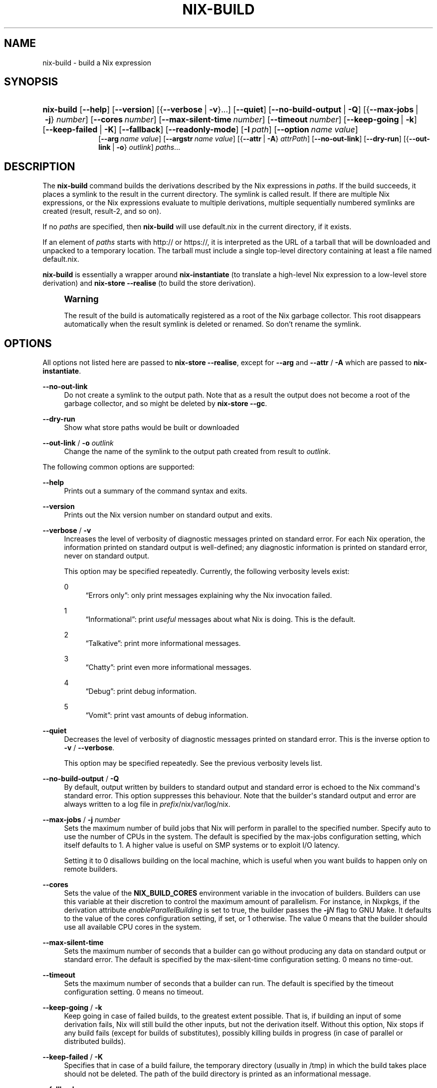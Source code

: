 '\" t
.\"     Title: nix-build
.\"    Author: Eelco Dolstra
.\" Generator: DocBook XSL Stylesheets v1.79.2 <http://docbook.sf.net/>
.\"      Date: 01/01/1980
.\"    Manual: Command Reference
.\"    Source: Nix 2.3.16
.\"  Language: English
.\"
.TH "NIX\-BUILD" "1" "01/01/1980" "Nix 2\&.3\&.16" "Command Reference"
.\" -----------------------------------------------------------------
.\" * Define some portability stuff
.\" -----------------------------------------------------------------
.\" ~~~~~~~~~~~~~~~~~~~~~~~~~~~~~~~~~~~~~~~~~~~~~~~~~~~~~~~~~~~~~~~~~
.\" http://bugs.debian.org/507673
.\" http://lists.gnu.org/archive/html/groff/2009-02/msg00013.html
.\" ~~~~~~~~~~~~~~~~~~~~~~~~~~~~~~~~~~~~~~~~~~~~~~~~~~~~~~~~~~~~~~~~~
.ie \n(.g .ds Aq \(aq
.el       .ds Aq '
.\" -----------------------------------------------------------------
.\" * set default formatting
.\" -----------------------------------------------------------------
.\" disable hyphenation
.nh
.\" disable justification (adjust text to left margin only)
.ad l
.\" -----------------------------------------------------------------
.\" * MAIN CONTENT STARTS HERE *
.\" -----------------------------------------------------------------
.SH "NAME"
nix-build \- build a Nix expression
.SH "SYNOPSIS"
.HP \w'\fBnix\-build\fR\ 'u
\fBnix\-build\fR [\fB\-\-help\fR] [\fB\-\-version\fR] [{\fB\-\-verbose\fR\ |\ \fB\-v\fR}...] [\fB\-\-quiet\fR] [\fB\-\-no\-build\-output\fR\ |\ \fB\-Q\fR] [{\fB\-\-max\-jobs\fR\ |\ \fB\-j\fR}\ \fInumber\fR] [\fB\-\-cores\fR\ \fInumber\fR] [\fB\-\-max\-silent\-time\fR\ \fInumber\fR] [\fB\-\-timeout\fR\ \fInumber\fR] [\fB\-\-keep\-going\fR\ |\ \fB\-k\fR] [\fB\-\-keep\-failed\fR\ |\ \fB\-K\fR] [\fB\-\-fallback\fR] [\fB\-\-readonly\-mode\fR] [\fB\-I\fR\ \fIpath\fR] [\fB\-\-option\fR\ \fIname\fR\ \fIvalue\fR]
.br
[\fB\-\-arg\fR\ \fIname\fR\ \fIvalue\fR] [\fB\-\-argstr\fR\ \fIname\fR\ \fIvalue\fR] [{\fB\-\-attr\fR\ |\ \fB\-A\fR}\ \fIattrPath\fR] [\fB\-\-no\-out\-link\fR] [\fB\-\-dry\-run\fR] [{\fB\-\-out\-link\fR\ |\ \fB\-o\fR}\ \fIoutlink\fR] \fIpaths\fR...
.SH "DESCRIPTION"
.PP
The
\fBnix\-build\fR
command builds the derivations described by the Nix expressions in
\fIpaths\fR\&. If the build succeeds, it places a symlink to the result in the current directory\&. The symlink is called
result\&. If there are multiple Nix expressions, or the Nix expressions evaluate to multiple derivations, multiple sequentially numbered symlinks are created (result,
result\-2, and so on)\&.
.PP
If no
\fIpaths\fR
are specified, then
\fBnix\-build\fR
will use
default\&.nix
in the current directory, if it exists\&.
.PP
If an element of
\fIpaths\fR
starts with
http://
or
https://, it is interpreted as the URL of a tarball that will be downloaded and unpacked to a temporary location\&. The tarball must include a single top\-level directory containing at least a file named
default\&.nix\&.
.PP
\fBnix\-build\fR
is essentially a wrapper around
\fBnix\-instantiate\fR
(to translate a high\-level Nix expression to a low\-level store derivation) and
\fBnix\-store \-\-realise\fR
(to build the store derivation)\&.
.if n \{\
.sp
.\}
.RS 4
.it 1 an-trap
.nr an-no-space-flag 1
.nr an-break-flag 1
.br
.ps +1
\fBWarning\fR
.ps -1
.br
.PP
The result of the build is automatically registered as a root of the Nix garbage collector\&. This root disappears automatically when the
result
symlink is deleted or renamed\&. So don\(cqt rename the symlink\&.
.sp .5v
.RE
.SH "OPTIONS"
.PP
All options not listed here are passed to
\fBnix\-store \-\-realise\fR, except for
\fB\-\-arg\fR
and
\fB\-\-attr\fR
/
\fB\-A\fR
which are passed to
\fBnix\-instantiate\fR\&.
.PP
\fB\-\-no\-out\-link\fR
.RS 4
Do not create a symlink to the output path\&. Note that as a result the output does not become a root of the garbage collector, and so might be deleted by
\fBnix\-store \-\-gc\fR\&.
.RE
.PP
\fB\-\-dry\-run\fR
.RS 4
Show what store paths would be built or downloaded
.RE
.PP
\fB\-\-out\-link\fR / \fB\-o\fR \fIoutlink\fR
.RS 4
Change the name of the symlink to the output path created from
result
to
\fIoutlink\fR\&.
.RE
.PP
The following common options are supported:
.PP
\fB\-\-help\fR
.RS 4
Prints out a summary of the command syntax and exits\&.
.RE
.PP
\fB\-\-version\fR
.RS 4
Prints out the Nix version number on standard output and exits\&.
.RE
.PP
\fB\-\-verbose\fR / \fB\-v\fR
.RS 4
Increases the level of verbosity of diagnostic messages printed on standard error\&. For each Nix operation, the information printed on standard output is well\-defined; any diagnostic information is printed on standard error, never on standard output\&.
.sp
This option may be specified repeatedly\&. Currently, the following verbosity levels exist:
.PP
0
.RS 4
\(lqErrors only\(rq: only print messages explaining why the Nix invocation failed\&.
.RE
.PP
1
.RS 4
\(lqInformational\(rq: print
\fIuseful\fR
messages about what Nix is doing\&. This is the default\&.
.RE
.PP
2
.RS 4
\(lqTalkative\(rq: print more informational messages\&.
.RE
.PP
3
.RS 4
\(lqChatty\(rq: print even more informational messages\&.
.RE
.PP
4
.RS 4
\(lqDebug\(rq: print debug information\&.
.RE
.PP
5
.RS 4
\(lqVomit\(rq: print vast amounts of debug information\&.
.RE
.RE
.PP
\fB\-\-quiet\fR
.RS 4
Decreases the level of verbosity of diagnostic messages printed on standard error\&. This is the inverse option to
\fB\-v\fR
/
\fB\-\-verbose\fR\&.
.sp
This option may be specified repeatedly\&. See the previous verbosity levels list\&.
.RE
.PP
\fB\-\-no\-build\-output\fR / \fB\-Q\fR
.RS 4
By default, output written by builders to standard output and standard error is echoed to the Nix command\*(Aqs standard error\&. This option suppresses this behaviour\&. Note that the builder\*(Aqs standard output and error are always written to a log file in
\fIprefix\fR/nix/var/log/nix\&.
.RE
.PP
\fB\-\-max\-jobs\fR / \fB\-j\fR \fInumber\fR
.RS 4
Sets the maximum number of build jobs that Nix will perform in parallel to the specified number\&. Specify
auto
to use the number of CPUs in the system\&. The default is specified by the
max\-jobs
configuration setting, which itself defaults to
1\&. A higher value is useful on SMP systems or to exploit I/O latency\&.
.sp
Setting it to
0
disallows building on the local machine, which is useful when you want builds to happen only on remote builders\&.
.RE
.PP
\fB\-\-cores\fR
.RS 4
Sets the value of the
\fBNIX_BUILD_CORES\fR
environment variable in the invocation of builders\&. Builders can use this variable at their discretion to control the maximum amount of parallelism\&. For instance, in Nixpkgs, if the derivation attribute
\fIenableParallelBuilding\fR
is set to
true, the builder passes the
\fB\-j\fR\fB\fIN\fR\fR
flag to GNU Make\&. It defaults to the value of the
cores
configuration setting, if set, or
1
otherwise\&. The value
0
means that the builder should use all available CPU cores in the system\&.
.RE
.PP
\fB\-\-max\-silent\-time\fR
.RS 4
Sets the maximum number of seconds that a builder can go without producing any data on standard output or standard error\&. The default is specified by the
max\-silent\-time
configuration setting\&.
0
means no time\-out\&.
.RE
.PP
\fB\-\-timeout\fR
.RS 4
Sets the maximum number of seconds that a builder can run\&. The default is specified by the
timeout
configuration setting\&.
0
means no timeout\&.
.RE
.PP
\fB\-\-keep\-going\fR / \fB\-k\fR
.RS 4
Keep going in case of failed builds, to the greatest extent possible\&. That is, if building an input of some derivation fails, Nix will still build the other inputs, but not the derivation itself\&. Without this option, Nix stops if any build fails (except for builds of substitutes), possibly killing builds in progress (in case of parallel or distributed builds)\&.
.RE
.PP
\fB\-\-keep\-failed\fR / \fB\-K\fR
.RS 4
Specifies that in case of a build failure, the temporary directory (usually in
/tmp) in which the build takes place should not be deleted\&. The path of the build directory is printed as an informational message\&.
.RE
.PP
\fB\-\-fallback\fR
.RS 4
Whenever Nix attempts to build a derivation for which substitutes are known for each output path, but realising the output paths through the substitutes fails, fall back on building the derivation\&.
.sp
The most common scenario in which this is useful is when we have registered substitutes in order to perform binary distribution from, say, a network repository\&. If the repository is down, the realisation of the derivation will fail\&. When this option is specified, Nix will build the derivation instead\&. Thus, installation from binaries falls back on installation from source\&. This option is not the default since it is generally not desirable for a transient failure in obtaining the substitutes to lead to a full build from source (with the related consumption of resources)\&.
.RE
.PP
\fB\-\-no\-build\-hook\fR
.RS 4
Disables the build hook mechanism\&. This allows to ignore remote builders if they are setup on the machine\&.
.sp
It\*(Aqs useful in cases where the bandwidth between the client and the remote builder is too low\&. In that case it can take more time to upload the sources to the remote builder and fetch back the result than to do the computation locally\&.
.RE
.PP
\fB\-\-readonly\-mode\fR
.RS 4
When this option is used, no attempt is made to open the Nix database\&. Most Nix operations do need database access, so those operations will fail\&.
.RE
.PP
\fB\-\-arg\fR \fIname\fR \fIvalue\fR
.RS 4
This option is accepted by
\fBnix\-env\fR,
\fBnix\-instantiate\fR
and
\fBnix\-build\fR\&. When evaluating Nix expressions, the expression evaluator will automatically try to call functions that it encounters\&. It can automatically call functions for which every argument has a
default value
(e\&.g\&.,
{ \fIargName\fR ? \fIdefaultValue\fR }: \fI\&.\&.\&.\fR)\&. With
\fB\-\-arg\fR, you can also call functions that have arguments without a default value (or override a default value)\&. That is, if the evaluator encounters a function with an argument named
\fIname\fR, it will call it with value
\fIvalue\fR\&.
.sp
For instance, the top\-level
default\&.nix
in Nixpkgs is actually a function:
.sp
.if n \{\
.RS 4
.\}
.nf
{ # The system (e\&.g\&., `i686\-linux\*(Aq) for which to build the packages\&.
  system ? builtins\&.currentSystem
  \fI\&.\&.\&.\fR
}: \fI\&.\&.\&.\fR
.fi
.if n \{\
.RE
.\}
.sp
So if you call this Nix expression (e\&.g\&., when you do
nix\-env \-i \fIpkgname\fR), the function will be called automatically using the value
builtins\&.currentSystem
for the
system
argument\&. You can override this using
\fB\-\-arg\fR, e\&.g\&.,
nix\-env \-i \fIpkgname\fR \-\-arg system \e"i686\-freebsd\e"\&. (Note that since the argument is a Nix string literal, you have to escape the quotes\&.)
.RE
.PP
\fB\-\-argstr\fR \fIname\fR \fIvalue\fR
.RS 4
This option is like
\fB\-\-arg\fR, only the value is not a Nix expression but a string\&. So instead of
\-\-arg system \e"i686\-linux\e"
(the outer quotes are to keep the shell happy) you can say
\-\-argstr system i686\-linux\&.
.RE
.PP
\fB\-\-attr\fR / \fB\-A\fR \fIattrPath\fR
.RS 4
Select an attribute from the top\-level Nix expression being evaluated\&. (\fBnix\-env\fR,
\fBnix\-instantiate\fR,
\fBnix\-build\fR
and
\fBnix\-shell\fR
only\&.) The
\fIattribute path\fR
\fIattrPath\fR
is a sequence of attribute names separated by dots\&. For instance, given a top\-level Nix expression
\fIe\fR, the attribute path
xorg\&.xorgserver
would cause the expression
\fIe\fR\&.xorg\&.xorgserver
to be used\&. See
\fBnix\-env \-\-install\fR
for some concrete examples\&.
.sp
In addition to attribute names, you can also specify array indices\&. For instance, the attribute path
foo\&.3\&.bar
selects the
bar
attribute of the fourth element of the array in the
foo
attribute of the top\-level expression\&.
.RE
.PP
\fB\-\-expr\fR / \fB\-E\fR
.RS 4
Interpret the command line arguments as a list of Nix expressions to be parsed and evaluated, rather than as a list of file names of Nix expressions\&. (\fBnix\-instantiate\fR,
\fBnix\-build\fR
and
\fBnix\-shell\fR
only\&.)
.RE
.PP
\fB\-I\fR \fIpath\fR
.RS 4
Add a path to the Nix expression search path\&. This option may be given multiple times\&. See the
\fBNIX_PATH\fR
environment variable for information on the semantics of the Nix search path\&. Paths added through
\fB\-I\fR
take precedence over
\fBNIX_PATH\fR\&.
.RE
.PP
\fB\-\-option\fR \fIname\fR \fIvalue\fR
.RS 4
Set the Nix configuration option
\fIname\fR
to
\fIvalue\fR\&. This overrides settings in the Nix configuration file (see
\fBnix.conf\fR(5))\&.
.RE
.PP
\fB\-\-repair\fR
.RS 4
Fix corrupted or missing store paths by redownloading or rebuilding them\&. Note that this is slow because it requires computing a cryptographic hash of the contents of every path in the closure of the build\&. Also note the warning under
\fBnix\-store \-\-repair\-path\fR\&.
.RE
.SH "EXAMPLES"
.sp
.if n \{\
.RS 4
.\}
.nf
$ nix\-build \*(Aq<nixpkgs>\*(Aq \-A firefox
store derivation is /nix/store/qybprl8sz2lc\&.\&.\&.\-firefox\-1\&.5\&.0\&.7\&.drv
/nix/store/d18hyl92g30l\&.\&.\&.\-firefox\-1\&.5\&.0\&.7

$ ls \-l result
lrwxrwxrwx  \fI\&.\&.\&.\fR  result \-> /nix/store/d18hyl92g30l\&.\&.\&.\-firefox\-1\&.5\&.0\&.7

$ ls \&./result/bin/
firefox  firefox\-config
.fi
.if n \{\
.RE
.\}
.PP
If a derivation has multiple outputs,
\fBnix\-build\fR
will build the default (first) output\&. You can also build all outputs:
.sp
.if n \{\
.RS 4
.\}
.nf
$ nix\-build \*(Aq<nixpkgs>\*(Aq \-A openssl\&.all
.fi
.if n \{\
.RE
.\}
.sp
This will create a symlink for each output named
result\-\fIoutputname\fR\&. The suffix is omitted if the output name is
out\&. So if
openssl
has outputs
out,
bin
and
man,
\fBnix\-build\fR
will create symlinks
result,
result\-bin
and
result\-man\&. It\(cqs also possible to build a specific output:
.sp
.if n \{\
.RS 4
.\}
.nf
$ nix\-build \*(Aq<nixpkgs>\*(Aq \-A openssl\&.man
.fi
.if n \{\
.RE
.\}
.sp
This will create a symlink
result\-man\&.
.PP
Build a Nix expression given on the command line:
.sp
.if n \{\
.RS 4
.\}
.nf
$ nix\-build \-E \*(Aqwith import <nixpkgs> { }; runCommand "foo" { } "echo bar > $out"\*(Aq
$ cat \&./result
bar
.fi
.if n \{\
.RE
.\}
.PP
Build the GNU Hello package from the latest revision of the master branch of Nixpkgs:
.sp
.if n \{\
.RS 4
.\}
.nf
$ nix\-build https://github\&.com/NixOS/nixpkgs/archive/master\&.tar\&.gz \-A hello
.fi
.if n \{\
.RE
.\}
.sp
.SH "ENVIRONMENT VARIABLES"
.PP
\fBIN_NIX_SHELL\fR
.RS 4
Indicator that tells if the current environment was set up by
\fBnix\-shell\fR\&. Since Nix 2\&.0 the values are
"pure"
and
"impure"
.RE
.PP
\fBNIX_PATH\fR
.RS 4
A colon\-separated list of directories used to look up Nix expressions enclosed in angle brackets (i\&.e\&.,
<\fIpath\fR>)\&. For instance, the value
.sp
.if n \{\
.RS 4
.\}
.nf
/home/eelco/Dev:/etc/nixos
.fi
.if n \{\
.RE
.\}
.sp
will cause Nix to look for paths relative to
/home/eelco/Dev
and
/etc/nixos, in that order\&. It is also possible to match paths against a prefix\&. For example, the value
.sp
.if n \{\
.RS 4
.\}
.nf
nixpkgs=/home/eelco/Dev/nixpkgs\-branch:/etc/nixos
.fi
.if n \{\
.RE
.\}
.sp
will cause Nix to search for
<nixpkgs/\fIpath\fR>
in
/home/eelco/Dev/nixpkgs\-branch/\fIpath\fR
and
/etc/nixos/nixpkgs/\fIpath\fR\&.
.sp
If a path in the Nix search path starts with
http://
or
https://, it is interpreted as the URL of a tarball that will be downloaded and unpacked to a temporary location\&. The tarball must consist of a single top\-level directory\&. For example, setting
\fBNIX_PATH\fR
to
.sp
.if n \{\
.RS 4
.\}
.nf
nixpkgs=https://github\&.com/NixOS/nixpkgs\-channels/archive/nixos\-15\&.09\&.tar\&.gz
.fi
.if n \{\
.RE
.\}
.sp
tells Nix to download the latest revision in the Nixpkgs/NixOS 15\&.09 channel\&.
.sp
A following shorthand can be used to refer to the official channels:
.sp
.if n \{\
.RS 4
.\}
.nf
nixpkgs=channel:nixos\-15\&.09
.fi
.if n \{\
.RE
.\}
.sp
The search path can be extended using the
\fB\-I\fR
option, which takes precedence over
\fBNIX_PATH\fR\&.
.RE
.PP
\fBNIX_IGNORE_SYMLINK_STORE\fR
.RS 4
Normally, the Nix store directory (typically
/nix/store) is not allowed to contain any symlink components\&. This is to prevent \(lqimpure\(rq builds\&. Builders sometimes \(lqcanonicalise\(rq paths by resolving all symlink components\&. Thus, builds on different machines (with
/nix/store
resolving to different locations) could yield different results\&. This is generally not a problem, except when builds are deployed to machines where
/nix/store
resolves differently\&. If you are sure that you\(cqre not going to do that, you can set
\fBNIX_IGNORE_SYMLINK_STORE\fR
to
\fB1\fR\&.
.sp
Note that if you\(cqre symlinking the Nix store so that you can put it on another file system than the root file system, on Linux you\(cqre better off using
bind
mount points, e\&.g\&.,
.sp
.if n \{\
.RS 4
.\}
.nf
$ mkdir /nix
$ mount \-o bind /mnt/otherdisk/nix /nix
.fi
.if n \{\
.RE
.\}
.sp
Consult the
\fBmount\fR(8)
manual page for details\&.
.RE
.PP
\fBNIX_STORE_DIR\fR
.RS 4
Overrides the location of the Nix store (default
\fIprefix\fR/store)\&.
.RE
.PP
\fBNIX_DATA_DIR\fR
.RS 4
Overrides the location of the Nix static data directory (default
\fIprefix\fR/share)\&.
.RE
.PP
\fBNIX_LOG_DIR\fR
.RS 4
Overrides the location of the Nix log directory (default
\fIprefix\fR/var/log/nix)\&.
.RE
.PP
\fBNIX_STATE_DIR\fR
.RS 4
Overrides the location of the Nix state directory (default
\fIprefix\fR/var/nix)\&.
.RE
.PP
\fBNIX_CONF_DIR\fR
.RS 4
Overrides the location of the Nix configuration directory (default
\fIprefix\fR/etc/nix)\&.
.RE
.PP
\fBTMPDIR\fR
.RS 4
Use the specified directory to store temporary files\&. In particular, this includes temporary build directories; these can take up substantial amounts of disk space\&. The default is
/tmp\&.
.RE
.PP
\fBNIX_REMOTE\fR
.RS 4
This variable should be set to
daemon
if you want to use the Nix daemon to execute Nix operations\&. This is necessary in
multi\-user Nix installations\&. If the Nix daemon\*(Aqs Unix socket is at some non\-standard path, this variable should be set to
unix://path/to/socket\&. Otherwise, it should be left unset\&.
.RE
.PP
\fBNIX_SHOW_STATS\fR
.RS 4
If set to
1, Nix will print some evaluation statistics, such as the number of values allocated\&.
.RE
.PP
\fBNIX_COUNT_CALLS\fR
.RS 4
If set to
1, Nix will print how often functions were called during Nix expression evaluation\&. This is useful for profiling your Nix expressions\&.
.RE
.PP
\fBGC_INITIAL_HEAP_SIZE\fR
.RS 4
If Nix has been configured to use the Boehm garbage collector, this variable sets the initial size of the heap in bytes\&. It defaults to 384 MiB\&. Setting it to a low value reduces memory consumption, but will increase runtime due to the overhead of garbage collection\&.
.RE
.SH "AUTHOR"
.PP
\fBEelco Dolstra\fR
.RS 4
Author
.RE
.SH "COPYRIGHT"
.br
Copyright \(co 2004-2018 Eelco Dolstra
.br
